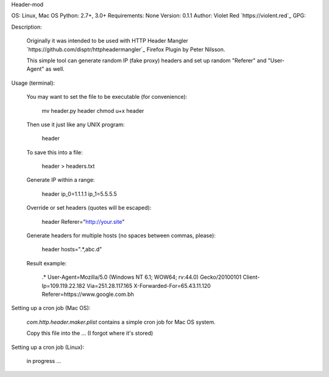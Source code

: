 Header-mod

OS: Linux, Mac OS
Python: 2.7+, 3.0+
Requirements: None
Version: 0.1.1
Author: Violet Red `https://violent.red`_
GPG:

Description:

    Originally it was intended to be used with
    HTTP Header Mangler `https://github.com/disptr/httpheadermangler`_
    Firefox Plugin by Peter Nilsson.

    This simple tool can generate random IP (fake proxy) headers and set up
    random "Referer" and "User-Agent" as well.

Usage (terminal):

    You may want to set the file to be executable (for convenience):

        mv header.py header
        chmod u+x header

    Then use it just like any UNIX program:

        header

    To save this into a file:

        header > headers.txt

    Generate IP within a range:

        header ip_0=1.1.1.1 ip_1=5.5.5.5

    Override or set headers (quotes will be escaped):

        header Referer="http://your.site"

    Generate headers for multiple hosts (no spaces between commas, please):

        header hosts=".*,abc.d"

    Result example:

        .*
        User-Agent=Mozilla/5.0 (Windows NT 6.1; WOW64; rv:44.0) Gecko/20100101
        Client-Ip=109.119.22.182
        Via=251.28.117.165
        X-Forwarded-For=65.43.11.120
        Referer=https://www.google.com.bh

Setting up a cron job (Mac OS):

    `com.http.header.maker.plist` contains a simple cron job for Mac OS system.

    Copy this file into the ... (I forgot where it's stored)

Setting up a cron job (Linux):

    in progress ...
